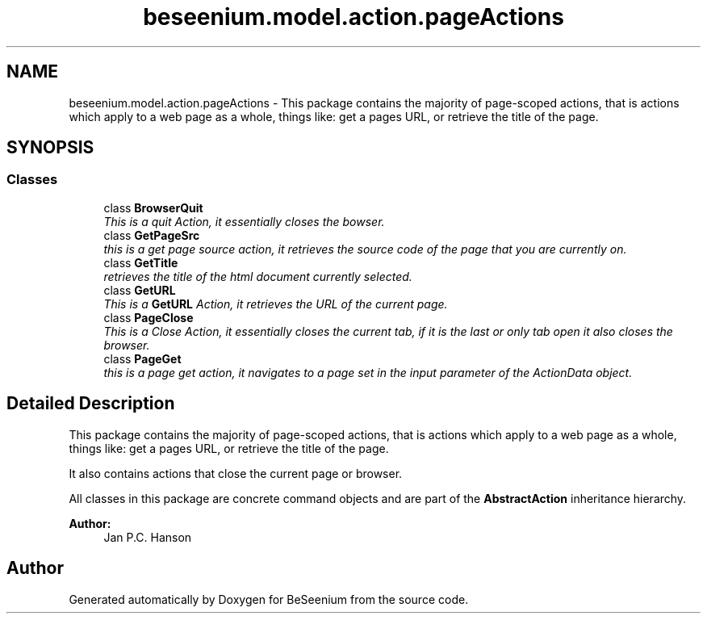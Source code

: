 .TH "beseenium.model.action.pageActions" 3 "Fri Sep 25 2015" "Version 1.0.0-Alpha" "BeSeenium" \" -*- nroff -*-
.ad l
.nh
.SH NAME
beseenium.model.action.pageActions \- This package contains the majority of page-scoped actions, that is actions which apply to a web page as a whole, things like: get a pages URL, or retrieve the title of the page\&.  

.SH SYNOPSIS
.br
.PP
.SS "Classes"

.in +1c
.ti -1c
.RI "class \fBBrowserQuit\fP"
.br
.RI "\fIThis is a quit Action, it essentially closes the bowser\&. \fP"
.ti -1c
.RI "class \fBGetPageSrc\fP"
.br
.RI "\fIthis is a get page source action, it retrieves the source code of the page that you are currently on\&. \fP"
.ti -1c
.RI "class \fBGetTitle\fP"
.br
.RI "\fIretrieves the title of the html document currently selected\&. \fP"
.ti -1c
.RI "class \fBGetURL\fP"
.br
.RI "\fIThis is a \fBGetURL\fP Action, it retrieves the URL of the current page\&. \fP"
.ti -1c
.RI "class \fBPageClose\fP"
.br
.RI "\fIThis is a Close Action, it essentially closes the current tab, if it is the last or only tab open it also closes the browser\&. \fP"
.ti -1c
.RI "class \fBPageGet\fP"
.br
.RI "\fIthis is a page get action, it navigates to a page set in the input parameter of the ActionData object\&. \fP"
.in -1c
.SH "Detailed Description"
.PP 
This package contains the majority of page-scoped actions, that is actions which apply to a web page as a whole, things like: get a pages URL, or retrieve the title of the page\&. 

It also contains actions that close the current page or browser\&.
.PP
All classes in this package are concrete command objects and are part of the \fBAbstractAction\fP inheritance hierarchy\&.
.PP
\fBAuthor:\fP
.RS 4
Jan P\&.C\&. Hanson 
.RE
.PP

.SH "Author"
.PP 
Generated automatically by Doxygen for BeSeenium from the source code\&.
